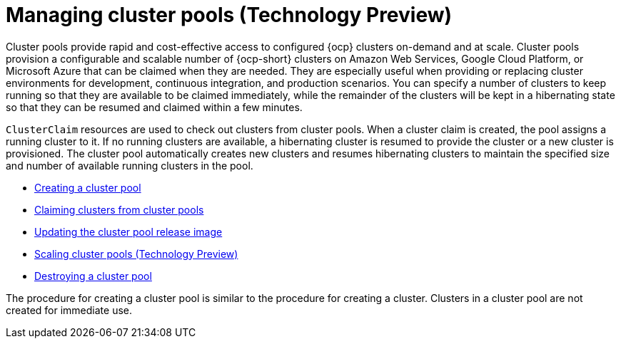 [#managing-cluster-pools]
= Managing cluster pools (Technology Preview)

Cluster pools provide rapid and cost-effective access to configured {ocp} clusters on-demand and at scale. Cluster pools provision a configurable and scalable number of {ocp-short} clusters on Amazon Web Services, Google Cloud Platform, or Microsoft Azure that can be claimed when they are needed. They are especially useful when providing or replacing cluster environments for development, continuous integration, and production scenarios. You can specify a number of clusters to keep running so that they are available to be claimed immediately, while the remainder of the clusters will be kept in a hibernating state so that they can be resumed and claimed within a few minutes.

`ClusterClaim` resources are used to check out clusters from cluster pools. When a cluster claim is created, the pool assigns a running cluster to it. If no running clusters are available, a hibernating cluster is resumed to provide the cluster or a new cluster is provisioned. The cluster pool automatically creates new clusters and resumes hibernating clusters to maintain the specified size and number of available running clusters in the pool. 

* xref:../cluster_lifecycle/cluster_pool_create.adoc#creating-a-clusterpool[Creating a cluster pool]
* xref:../cluster_lifecycle/cluster_pool_claim_cluster.adoc#claiming-clusters-from-cluster-pools[Claiming clusters from cluster pools]
* xref:../cluster_lifecycle/cluster_pool_rel_img_update.adoc#updating-the-cluster-pool-release-image[Updating the cluster pool release image]
* xref:../cluster_lifecycle/scale_cluster_pool.adoc#scaling-cluster-pools[Scaling cluster pools (Technology Preview)]
* xref:../cluster_lifecycle/cluster_pool_destroy.adoc#destroying-a-cluster-pool[Destroying a cluster pool]

The procedure for creating a cluster pool is similar to the procedure for creating a cluster. Clusters in a cluster pool are not created for immediate use.